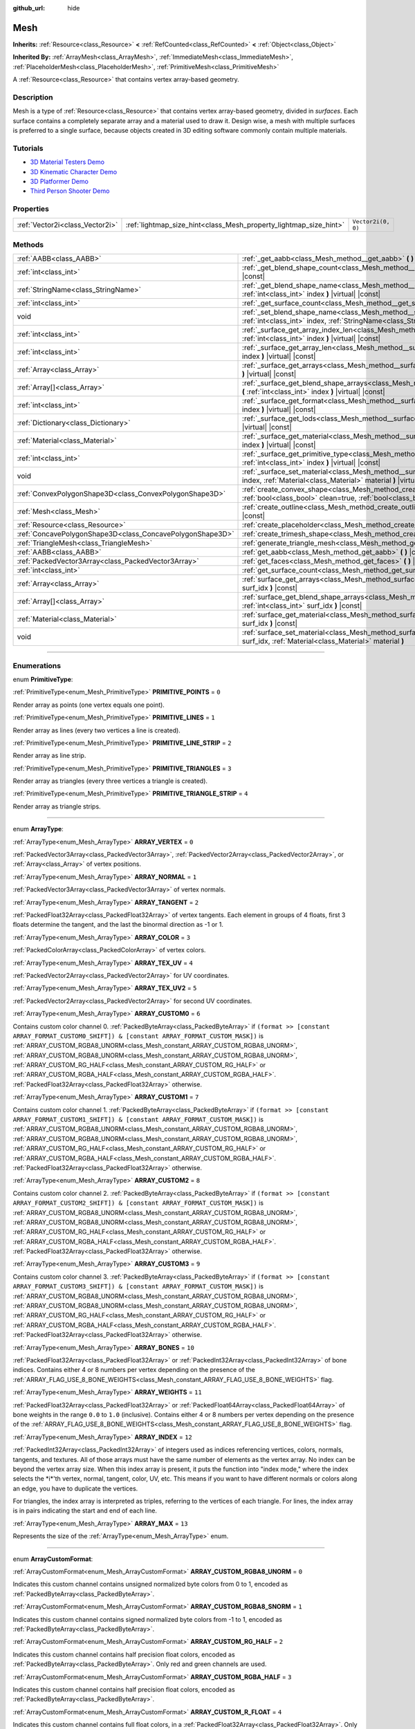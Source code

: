 :github_url: hide

.. DO NOT EDIT THIS FILE!!!
.. Generated automatically from Godot engine sources.
.. Generator: https://github.com/godotengine/godot/tree/master/doc/tools/make_rst.py.
.. XML source: https://github.com/godotengine/godot/tree/master/doc/classes/Mesh.xml.

.. _class_Mesh:

Mesh
====

**Inherits:** :ref:`Resource<class_Resource>` **<** :ref:`RefCounted<class_RefCounted>` **<** :ref:`Object<class_Object>`

**Inherited By:** :ref:`ArrayMesh<class_ArrayMesh>`, :ref:`ImmediateMesh<class_ImmediateMesh>`, :ref:`PlaceholderMesh<class_PlaceholderMesh>`, :ref:`PrimitiveMesh<class_PrimitiveMesh>`

A :ref:`Resource<class_Resource>` that contains vertex array-based geometry.

.. rst-class:: classref-introduction-group

Description
-----------

Mesh is a type of :ref:`Resource<class_Resource>` that contains vertex array-based geometry, divided in *surfaces*. Each surface contains a completely separate array and a material used to draw it. Design wise, a mesh with multiple surfaces is preferred to a single surface, because objects created in 3D editing software commonly contain multiple materials.

.. rst-class:: classref-introduction-group

Tutorials
---------

- `3D Material Testers Demo <https://godotengine.org/asset-library/asset/123>`__

- `3D Kinematic Character Demo <https://godotengine.org/asset-library/asset/126>`__

- `3D Platformer Demo <https://godotengine.org/asset-library/asset/125>`__

- `Third Person Shooter Demo <https://godotengine.org/asset-library/asset/678>`__

.. rst-class:: classref-reftable-group

Properties
----------

.. table::
   :widths: auto

   +---------------------------------+-------------------------------------------------------------------+--------------------+
   | :ref:`Vector2i<class_Vector2i>` | :ref:`lightmap_size_hint<class_Mesh_property_lightmap_size_hint>` | ``Vector2i(0, 0)`` |
   +---------------------------------+-------------------------------------------------------------------+--------------------+

.. rst-class:: classref-reftable-group

Methods
-------

.. table::
   :widths: auto

   +-----------------------------------------------------------+-------------------------------------------------------------------------------------------------------------------------------------------------------------------+
   | :ref:`AABB<class_AABB>`                                   | :ref:`_get_aabb<class_Mesh_method__get_aabb>` **(** **)** |virtual| |const|                                                                                       |
   +-----------------------------------------------------------+-------------------------------------------------------------------------------------------------------------------------------------------------------------------+
   | :ref:`int<class_int>`                                     | :ref:`_get_blend_shape_count<class_Mesh_method__get_blend_shape_count>` **(** **)** |virtual| |const|                                                             |
   +-----------------------------------------------------------+-------------------------------------------------------------------------------------------------------------------------------------------------------------------+
   | :ref:`StringName<class_StringName>`                       | :ref:`_get_blend_shape_name<class_Mesh_method__get_blend_shape_name>` **(** :ref:`int<class_int>` index **)** |virtual| |const|                                   |
   +-----------------------------------------------------------+-------------------------------------------------------------------------------------------------------------------------------------------------------------------+
   | :ref:`int<class_int>`                                     | :ref:`_get_surface_count<class_Mesh_method__get_surface_count>` **(** **)** |virtual| |const|                                                                     |
   +-----------------------------------------------------------+-------------------------------------------------------------------------------------------------------------------------------------------------------------------+
   | void                                                      | :ref:`_set_blend_shape_name<class_Mesh_method__set_blend_shape_name>` **(** :ref:`int<class_int>` index, :ref:`StringName<class_StringName>` name **)** |virtual| |
   +-----------------------------------------------------------+-------------------------------------------------------------------------------------------------------------------------------------------------------------------+
   | :ref:`int<class_int>`                                     | :ref:`_surface_get_array_index_len<class_Mesh_method__surface_get_array_index_len>` **(** :ref:`int<class_int>` index **)** |virtual| |const|                     |
   +-----------------------------------------------------------+-------------------------------------------------------------------------------------------------------------------------------------------------------------------+
   | :ref:`int<class_int>`                                     | :ref:`_surface_get_array_len<class_Mesh_method__surface_get_array_len>` **(** :ref:`int<class_int>` index **)** |virtual| |const|                                 |
   +-----------------------------------------------------------+-------------------------------------------------------------------------------------------------------------------------------------------------------------------+
   | :ref:`Array<class_Array>`                                 | :ref:`_surface_get_arrays<class_Mesh_method__surface_get_arrays>` **(** :ref:`int<class_int>` index **)** |virtual| |const|                                       |
   +-----------------------------------------------------------+-------------------------------------------------------------------------------------------------------------------------------------------------------------------+
   | :ref:`Array[]<class_Array>`                               | :ref:`_surface_get_blend_shape_arrays<class_Mesh_method__surface_get_blend_shape_arrays>` **(** :ref:`int<class_int>` index **)** |virtual| |const|               |
   +-----------------------------------------------------------+-------------------------------------------------------------------------------------------------------------------------------------------------------------------+
   | :ref:`int<class_int>`                                     | :ref:`_surface_get_format<class_Mesh_method__surface_get_format>` **(** :ref:`int<class_int>` index **)** |virtual| |const|                                       |
   +-----------------------------------------------------------+-------------------------------------------------------------------------------------------------------------------------------------------------------------------+
   | :ref:`Dictionary<class_Dictionary>`                       | :ref:`_surface_get_lods<class_Mesh_method__surface_get_lods>` **(** :ref:`int<class_int>` index **)** |virtual| |const|                                           |
   +-----------------------------------------------------------+-------------------------------------------------------------------------------------------------------------------------------------------------------------------+
   | :ref:`Material<class_Material>`                           | :ref:`_surface_get_material<class_Mesh_method__surface_get_material>` **(** :ref:`int<class_int>` index **)** |virtual| |const|                                   |
   +-----------------------------------------------------------+-------------------------------------------------------------------------------------------------------------------------------------------------------------------+
   | :ref:`int<class_int>`                                     | :ref:`_surface_get_primitive_type<class_Mesh_method__surface_get_primitive_type>` **(** :ref:`int<class_int>` index **)** |virtual| |const|                       |
   +-----------------------------------------------------------+-------------------------------------------------------------------------------------------------------------------------------------------------------------------+
   | void                                                      | :ref:`_surface_set_material<class_Mesh_method__surface_set_material>` **(** :ref:`int<class_int>` index, :ref:`Material<class_Material>` material **)** |virtual| |
   +-----------------------------------------------------------+-------------------------------------------------------------------------------------------------------------------------------------------------------------------+
   | :ref:`ConvexPolygonShape3D<class_ConvexPolygonShape3D>`   | :ref:`create_convex_shape<class_Mesh_method_create_convex_shape>` **(** :ref:`bool<class_bool>` clean=true, :ref:`bool<class_bool>` simplify=false **)** |const|  |
   +-----------------------------------------------------------+-------------------------------------------------------------------------------------------------------------------------------------------------------------------+
   | :ref:`Mesh<class_Mesh>`                                   | :ref:`create_outline<class_Mesh_method_create_outline>` **(** :ref:`float<class_float>` margin **)** |const|                                                      |
   +-----------------------------------------------------------+-------------------------------------------------------------------------------------------------------------------------------------------------------------------+
   | :ref:`Resource<class_Resource>`                           | :ref:`create_placeholder<class_Mesh_method_create_placeholder>` **(** **)** |const|                                                                               |
   +-----------------------------------------------------------+-------------------------------------------------------------------------------------------------------------------------------------------------------------------+
   | :ref:`ConcavePolygonShape3D<class_ConcavePolygonShape3D>` | :ref:`create_trimesh_shape<class_Mesh_method_create_trimesh_shape>` **(** **)** |const|                                                                           |
   +-----------------------------------------------------------+-------------------------------------------------------------------------------------------------------------------------------------------------------------------+
   | :ref:`TriangleMesh<class_TriangleMesh>`                   | :ref:`generate_triangle_mesh<class_Mesh_method_generate_triangle_mesh>` **(** **)** |const|                                                                       |
   +-----------------------------------------------------------+-------------------------------------------------------------------------------------------------------------------------------------------------------------------+
   | :ref:`AABB<class_AABB>`                                   | :ref:`get_aabb<class_Mesh_method_get_aabb>` **(** **)** |const|                                                                                                   |
   +-----------------------------------------------------------+-------------------------------------------------------------------------------------------------------------------------------------------------------------------+
   | :ref:`PackedVector3Array<class_PackedVector3Array>`       | :ref:`get_faces<class_Mesh_method_get_faces>` **(** **)** |const|                                                                                                 |
   +-----------------------------------------------------------+-------------------------------------------------------------------------------------------------------------------------------------------------------------------+
   | :ref:`int<class_int>`                                     | :ref:`get_surface_count<class_Mesh_method_get_surface_count>` **(** **)** |const|                                                                                 |
   +-----------------------------------------------------------+-------------------------------------------------------------------------------------------------------------------------------------------------------------------+
   | :ref:`Array<class_Array>`                                 | :ref:`surface_get_arrays<class_Mesh_method_surface_get_arrays>` **(** :ref:`int<class_int>` surf_idx **)** |const|                                                |
   +-----------------------------------------------------------+-------------------------------------------------------------------------------------------------------------------------------------------------------------------+
   | :ref:`Array[]<class_Array>`                               | :ref:`surface_get_blend_shape_arrays<class_Mesh_method_surface_get_blend_shape_arrays>` **(** :ref:`int<class_int>` surf_idx **)** |const|                        |
   +-----------------------------------------------------------+-------------------------------------------------------------------------------------------------------------------------------------------------------------------+
   | :ref:`Material<class_Material>`                           | :ref:`surface_get_material<class_Mesh_method_surface_get_material>` **(** :ref:`int<class_int>` surf_idx **)** |const|                                            |
   +-----------------------------------------------------------+-------------------------------------------------------------------------------------------------------------------------------------------------------------------+
   | void                                                      | :ref:`surface_set_material<class_Mesh_method_surface_set_material>` **(** :ref:`int<class_int>` surf_idx, :ref:`Material<class_Material>` material **)**          |
   +-----------------------------------------------------------+-------------------------------------------------------------------------------------------------------------------------------------------------------------------+

.. rst-class:: classref-section-separator

----

.. rst-class:: classref-descriptions-group

Enumerations
------------

.. _enum_Mesh_PrimitiveType:

.. rst-class:: classref-enumeration

enum **PrimitiveType**:

.. _class_Mesh_constant_PRIMITIVE_POINTS:

.. rst-class:: classref-enumeration-constant

:ref:`PrimitiveType<enum_Mesh_PrimitiveType>` **PRIMITIVE_POINTS** = ``0``

Render array as points (one vertex equals one point).

.. _class_Mesh_constant_PRIMITIVE_LINES:

.. rst-class:: classref-enumeration-constant

:ref:`PrimitiveType<enum_Mesh_PrimitiveType>` **PRIMITIVE_LINES** = ``1``

Render array as lines (every two vertices a line is created).

.. _class_Mesh_constant_PRIMITIVE_LINE_STRIP:

.. rst-class:: classref-enumeration-constant

:ref:`PrimitiveType<enum_Mesh_PrimitiveType>` **PRIMITIVE_LINE_STRIP** = ``2``

Render array as line strip.

.. _class_Mesh_constant_PRIMITIVE_TRIANGLES:

.. rst-class:: classref-enumeration-constant

:ref:`PrimitiveType<enum_Mesh_PrimitiveType>` **PRIMITIVE_TRIANGLES** = ``3``

Render array as triangles (every three vertices a triangle is created).

.. _class_Mesh_constant_PRIMITIVE_TRIANGLE_STRIP:

.. rst-class:: classref-enumeration-constant

:ref:`PrimitiveType<enum_Mesh_PrimitiveType>` **PRIMITIVE_TRIANGLE_STRIP** = ``4``

Render array as triangle strips.

.. rst-class:: classref-item-separator

----

.. _enum_Mesh_ArrayType:

.. rst-class:: classref-enumeration

enum **ArrayType**:

.. _class_Mesh_constant_ARRAY_VERTEX:

.. rst-class:: classref-enumeration-constant

:ref:`ArrayType<enum_Mesh_ArrayType>` **ARRAY_VERTEX** = ``0``

:ref:`PackedVector3Array<class_PackedVector3Array>`, :ref:`PackedVector2Array<class_PackedVector2Array>`, or :ref:`Array<class_Array>` of vertex positions.

.. _class_Mesh_constant_ARRAY_NORMAL:

.. rst-class:: classref-enumeration-constant

:ref:`ArrayType<enum_Mesh_ArrayType>` **ARRAY_NORMAL** = ``1``

:ref:`PackedVector3Array<class_PackedVector3Array>` of vertex normals.

.. _class_Mesh_constant_ARRAY_TANGENT:

.. rst-class:: classref-enumeration-constant

:ref:`ArrayType<enum_Mesh_ArrayType>` **ARRAY_TANGENT** = ``2``

:ref:`PackedFloat32Array<class_PackedFloat32Array>` of vertex tangents. Each element in groups of 4 floats, first 3 floats determine the tangent, and the last the binormal direction as -1 or 1.

.. _class_Mesh_constant_ARRAY_COLOR:

.. rst-class:: classref-enumeration-constant

:ref:`ArrayType<enum_Mesh_ArrayType>` **ARRAY_COLOR** = ``3``

:ref:`PackedColorArray<class_PackedColorArray>` of vertex colors.

.. _class_Mesh_constant_ARRAY_TEX_UV:

.. rst-class:: classref-enumeration-constant

:ref:`ArrayType<enum_Mesh_ArrayType>` **ARRAY_TEX_UV** = ``4``

:ref:`PackedVector2Array<class_PackedVector2Array>` for UV coordinates.

.. _class_Mesh_constant_ARRAY_TEX_UV2:

.. rst-class:: classref-enumeration-constant

:ref:`ArrayType<enum_Mesh_ArrayType>` **ARRAY_TEX_UV2** = ``5``

:ref:`PackedVector2Array<class_PackedVector2Array>` for second UV coordinates.

.. _class_Mesh_constant_ARRAY_CUSTOM0:

.. rst-class:: classref-enumeration-constant

:ref:`ArrayType<enum_Mesh_ArrayType>` **ARRAY_CUSTOM0** = ``6``

Contains custom color channel 0. :ref:`PackedByteArray<class_PackedByteArray>` if ``(format >> [constant ARRAY_FORMAT_CUSTOM0_SHIFT]) & [constant ARRAY_FORMAT_CUSTOM_MASK])`` is :ref:`ARRAY_CUSTOM_RGBA8_UNORM<class_Mesh_constant_ARRAY_CUSTOM_RGBA8_UNORM>`, :ref:`ARRAY_CUSTOM_RGBA8_UNORM<class_Mesh_constant_ARRAY_CUSTOM_RGBA8_UNORM>`, :ref:`ARRAY_CUSTOM_RG_HALF<class_Mesh_constant_ARRAY_CUSTOM_RG_HALF>` or :ref:`ARRAY_CUSTOM_RGBA_HALF<class_Mesh_constant_ARRAY_CUSTOM_RGBA_HALF>`. :ref:`PackedFloat32Array<class_PackedFloat32Array>` otherwise.

.. _class_Mesh_constant_ARRAY_CUSTOM1:

.. rst-class:: classref-enumeration-constant

:ref:`ArrayType<enum_Mesh_ArrayType>` **ARRAY_CUSTOM1** = ``7``

Contains custom color channel 1. :ref:`PackedByteArray<class_PackedByteArray>` if ``(format >> [constant ARRAY_FORMAT_CUSTOM1_SHIFT]) & [constant ARRAY_FORMAT_CUSTOM_MASK])`` is :ref:`ARRAY_CUSTOM_RGBA8_UNORM<class_Mesh_constant_ARRAY_CUSTOM_RGBA8_UNORM>`, :ref:`ARRAY_CUSTOM_RGBA8_UNORM<class_Mesh_constant_ARRAY_CUSTOM_RGBA8_UNORM>`, :ref:`ARRAY_CUSTOM_RG_HALF<class_Mesh_constant_ARRAY_CUSTOM_RG_HALF>` or :ref:`ARRAY_CUSTOM_RGBA_HALF<class_Mesh_constant_ARRAY_CUSTOM_RGBA_HALF>`. :ref:`PackedFloat32Array<class_PackedFloat32Array>` otherwise.

.. _class_Mesh_constant_ARRAY_CUSTOM2:

.. rst-class:: classref-enumeration-constant

:ref:`ArrayType<enum_Mesh_ArrayType>` **ARRAY_CUSTOM2** = ``8``

Contains custom color channel 2. :ref:`PackedByteArray<class_PackedByteArray>` if ``(format >> [constant ARRAY_FORMAT_CUSTOM2_SHIFT]) & [constant ARRAY_FORMAT_CUSTOM_MASK])`` is :ref:`ARRAY_CUSTOM_RGBA8_UNORM<class_Mesh_constant_ARRAY_CUSTOM_RGBA8_UNORM>`, :ref:`ARRAY_CUSTOM_RGBA8_UNORM<class_Mesh_constant_ARRAY_CUSTOM_RGBA8_UNORM>`, :ref:`ARRAY_CUSTOM_RG_HALF<class_Mesh_constant_ARRAY_CUSTOM_RG_HALF>` or :ref:`ARRAY_CUSTOM_RGBA_HALF<class_Mesh_constant_ARRAY_CUSTOM_RGBA_HALF>`. :ref:`PackedFloat32Array<class_PackedFloat32Array>` otherwise.

.. _class_Mesh_constant_ARRAY_CUSTOM3:

.. rst-class:: classref-enumeration-constant

:ref:`ArrayType<enum_Mesh_ArrayType>` **ARRAY_CUSTOM3** = ``9``

Contains custom color channel 3. :ref:`PackedByteArray<class_PackedByteArray>` if ``(format >> [constant ARRAY_FORMAT_CUSTOM3_SHIFT]) & [constant ARRAY_FORMAT_CUSTOM_MASK])`` is :ref:`ARRAY_CUSTOM_RGBA8_UNORM<class_Mesh_constant_ARRAY_CUSTOM_RGBA8_UNORM>`, :ref:`ARRAY_CUSTOM_RGBA8_UNORM<class_Mesh_constant_ARRAY_CUSTOM_RGBA8_UNORM>`, :ref:`ARRAY_CUSTOM_RG_HALF<class_Mesh_constant_ARRAY_CUSTOM_RG_HALF>` or :ref:`ARRAY_CUSTOM_RGBA_HALF<class_Mesh_constant_ARRAY_CUSTOM_RGBA_HALF>`. :ref:`PackedFloat32Array<class_PackedFloat32Array>` otherwise.

.. _class_Mesh_constant_ARRAY_BONES:

.. rst-class:: classref-enumeration-constant

:ref:`ArrayType<enum_Mesh_ArrayType>` **ARRAY_BONES** = ``10``

:ref:`PackedFloat32Array<class_PackedFloat32Array>` or :ref:`PackedInt32Array<class_PackedInt32Array>` of bone indices. Contains either 4 or 8 numbers per vertex depending on the presence of the :ref:`ARRAY_FLAG_USE_8_BONE_WEIGHTS<class_Mesh_constant_ARRAY_FLAG_USE_8_BONE_WEIGHTS>` flag.

.. _class_Mesh_constant_ARRAY_WEIGHTS:

.. rst-class:: classref-enumeration-constant

:ref:`ArrayType<enum_Mesh_ArrayType>` **ARRAY_WEIGHTS** = ``11``

:ref:`PackedFloat32Array<class_PackedFloat32Array>` or :ref:`PackedFloat64Array<class_PackedFloat64Array>` of bone weights in the range ``0.0`` to ``1.0`` (inclusive). Contains either 4 or 8 numbers per vertex depending on the presence of the :ref:`ARRAY_FLAG_USE_8_BONE_WEIGHTS<class_Mesh_constant_ARRAY_FLAG_USE_8_BONE_WEIGHTS>` flag.

.. _class_Mesh_constant_ARRAY_INDEX:

.. rst-class:: classref-enumeration-constant

:ref:`ArrayType<enum_Mesh_ArrayType>` **ARRAY_INDEX** = ``12``

:ref:`PackedInt32Array<class_PackedInt32Array>` of integers used as indices referencing vertices, colors, normals, tangents, and textures. All of those arrays must have the same number of elements as the vertex array. No index can be beyond the vertex array size. When this index array is present, it puts the function into "index mode," where the index selects the \*i\*'th vertex, normal, tangent, color, UV, etc. This means if you want to have different normals or colors along an edge, you have to duplicate the vertices.

For triangles, the index array is interpreted as triples, referring to the vertices of each triangle. For lines, the index array is in pairs indicating the start and end of each line.

.. _class_Mesh_constant_ARRAY_MAX:

.. rst-class:: classref-enumeration-constant

:ref:`ArrayType<enum_Mesh_ArrayType>` **ARRAY_MAX** = ``13``

Represents the size of the :ref:`ArrayType<enum_Mesh_ArrayType>` enum.

.. rst-class:: classref-item-separator

----

.. _enum_Mesh_ArrayCustomFormat:

.. rst-class:: classref-enumeration

enum **ArrayCustomFormat**:

.. _class_Mesh_constant_ARRAY_CUSTOM_RGBA8_UNORM:

.. rst-class:: classref-enumeration-constant

:ref:`ArrayCustomFormat<enum_Mesh_ArrayCustomFormat>` **ARRAY_CUSTOM_RGBA8_UNORM** = ``0``

Indicates this custom channel contains unsigned normalized byte colors from 0 to 1, encoded as :ref:`PackedByteArray<class_PackedByteArray>`.

.. _class_Mesh_constant_ARRAY_CUSTOM_RGBA8_SNORM:

.. rst-class:: classref-enumeration-constant

:ref:`ArrayCustomFormat<enum_Mesh_ArrayCustomFormat>` **ARRAY_CUSTOM_RGBA8_SNORM** = ``1``

Indicates this custom channel contains signed normalized byte colors from -1 to 1, encoded as :ref:`PackedByteArray<class_PackedByteArray>`.

.. _class_Mesh_constant_ARRAY_CUSTOM_RG_HALF:

.. rst-class:: classref-enumeration-constant

:ref:`ArrayCustomFormat<enum_Mesh_ArrayCustomFormat>` **ARRAY_CUSTOM_RG_HALF** = ``2``

Indicates this custom channel contains half precision float colors, encoded as :ref:`PackedByteArray<class_PackedByteArray>`. Only red and green channels are used.

.. _class_Mesh_constant_ARRAY_CUSTOM_RGBA_HALF:

.. rst-class:: classref-enumeration-constant

:ref:`ArrayCustomFormat<enum_Mesh_ArrayCustomFormat>` **ARRAY_CUSTOM_RGBA_HALF** = ``3``

Indicates this custom channel contains half precision float colors, encoded as :ref:`PackedByteArray<class_PackedByteArray>`.

.. _class_Mesh_constant_ARRAY_CUSTOM_R_FLOAT:

.. rst-class:: classref-enumeration-constant

:ref:`ArrayCustomFormat<enum_Mesh_ArrayCustomFormat>` **ARRAY_CUSTOM_R_FLOAT** = ``4``

Indicates this custom channel contains full float colors, in a :ref:`PackedFloat32Array<class_PackedFloat32Array>`. Only the red green channel is used.

.. _class_Mesh_constant_ARRAY_CUSTOM_RG_FLOAT:

.. rst-class:: classref-enumeration-constant

:ref:`ArrayCustomFormat<enum_Mesh_ArrayCustomFormat>` **ARRAY_CUSTOM_RG_FLOAT** = ``5``

Indicates this custom channel contains full float colors, in a :ref:`PackedFloat32Array<class_PackedFloat32Array>`. Only red and green channels are used.

.. _class_Mesh_constant_ARRAY_CUSTOM_RGB_FLOAT:

.. rst-class:: classref-enumeration-constant

:ref:`ArrayCustomFormat<enum_Mesh_ArrayCustomFormat>` **ARRAY_CUSTOM_RGB_FLOAT** = ``6``

Indicates this custom channel contains full float colors, in a :ref:`PackedFloat32Array<class_PackedFloat32Array>`. Only red, green and blue channels are used.

.. _class_Mesh_constant_ARRAY_CUSTOM_RGBA_FLOAT:

.. rst-class:: classref-enumeration-constant

:ref:`ArrayCustomFormat<enum_Mesh_ArrayCustomFormat>` **ARRAY_CUSTOM_RGBA_FLOAT** = ``7``

Indicates this custom channel contains full float colors, in a :ref:`PackedFloat32Array<class_PackedFloat32Array>`.

.. _class_Mesh_constant_ARRAY_CUSTOM_MAX:

.. rst-class:: classref-enumeration-constant

:ref:`ArrayCustomFormat<enum_Mesh_ArrayCustomFormat>` **ARRAY_CUSTOM_MAX** = ``8``

Represents the size of the :ref:`ArrayCustomFormat<enum_Mesh_ArrayCustomFormat>` enum.

.. rst-class:: classref-item-separator

----

.. _enum_Mesh_ArrayFormat:

.. rst-class:: classref-enumeration

flags **ArrayFormat**:

.. _class_Mesh_constant_ARRAY_FORMAT_VERTEX:

.. rst-class:: classref-enumeration-constant

:ref:`ArrayFormat<enum_Mesh_ArrayFormat>` **ARRAY_FORMAT_VERTEX** = ``1``

Mesh array contains vertices. All meshes require a vertex array so this should always be present.

.. _class_Mesh_constant_ARRAY_FORMAT_NORMAL:

.. rst-class:: classref-enumeration-constant

:ref:`ArrayFormat<enum_Mesh_ArrayFormat>` **ARRAY_FORMAT_NORMAL** = ``2``

Mesh array contains normals.

.. _class_Mesh_constant_ARRAY_FORMAT_TANGENT:

.. rst-class:: classref-enumeration-constant

:ref:`ArrayFormat<enum_Mesh_ArrayFormat>` **ARRAY_FORMAT_TANGENT** = ``4``

Mesh array contains tangents.

.. _class_Mesh_constant_ARRAY_FORMAT_COLOR:

.. rst-class:: classref-enumeration-constant

:ref:`ArrayFormat<enum_Mesh_ArrayFormat>` **ARRAY_FORMAT_COLOR** = ``8``

Mesh array contains colors.

.. _class_Mesh_constant_ARRAY_FORMAT_TEX_UV:

.. rst-class:: classref-enumeration-constant

:ref:`ArrayFormat<enum_Mesh_ArrayFormat>` **ARRAY_FORMAT_TEX_UV** = ``16``

Mesh array contains UVs.

.. _class_Mesh_constant_ARRAY_FORMAT_TEX_UV2:

.. rst-class:: classref-enumeration-constant

:ref:`ArrayFormat<enum_Mesh_ArrayFormat>` **ARRAY_FORMAT_TEX_UV2** = ``32``

Mesh array contains second UV.

.. _class_Mesh_constant_ARRAY_FORMAT_CUSTOM0:

.. rst-class:: classref-enumeration-constant

:ref:`ArrayFormat<enum_Mesh_ArrayFormat>` **ARRAY_FORMAT_CUSTOM0** = ``64``

Mesh array contains custom channel index 0.

.. _class_Mesh_constant_ARRAY_FORMAT_CUSTOM1:

.. rst-class:: classref-enumeration-constant

:ref:`ArrayFormat<enum_Mesh_ArrayFormat>` **ARRAY_FORMAT_CUSTOM1** = ``128``

Mesh array contains custom channel index 1.

.. _class_Mesh_constant_ARRAY_FORMAT_CUSTOM2:

.. rst-class:: classref-enumeration-constant

:ref:`ArrayFormat<enum_Mesh_ArrayFormat>` **ARRAY_FORMAT_CUSTOM2** = ``256``

Mesh array contains custom channel index 2.

.. _class_Mesh_constant_ARRAY_FORMAT_CUSTOM3:

.. rst-class:: classref-enumeration-constant

:ref:`ArrayFormat<enum_Mesh_ArrayFormat>` **ARRAY_FORMAT_CUSTOM3** = ``512``

Mesh array contains custom channel index 3.

.. _class_Mesh_constant_ARRAY_FORMAT_BONES:

.. rst-class:: classref-enumeration-constant

:ref:`ArrayFormat<enum_Mesh_ArrayFormat>` **ARRAY_FORMAT_BONES** = ``1024``

Mesh array contains bones.

.. _class_Mesh_constant_ARRAY_FORMAT_WEIGHTS:

.. rst-class:: classref-enumeration-constant

:ref:`ArrayFormat<enum_Mesh_ArrayFormat>` **ARRAY_FORMAT_WEIGHTS** = ``2048``

Mesh array contains bone weights.

.. _class_Mesh_constant_ARRAY_FORMAT_INDEX:

.. rst-class:: classref-enumeration-constant

:ref:`ArrayFormat<enum_Mesh_ArrayFormat>` **ARRAY_FORMAT_INDEX** = ``4096``

Mesh array uses indices.

.. _class_Mesh_constant_ARRAY_FORMAT_BLEND_SHAPE_MASK:

.. rst-class:: classref-enumeration-constant

:ref:`ArrayFormat<enum_Mesh_ArrayFormat>` **ARRAY_FORMAT_BLEND_SHAPE_MASK** = ``7``

Mask of mesh channels permitted in blend shapes.

.. _class_Mesh_constant_ARRAY_FORMAT_CUSTOM_BASE:

.. rst-class:: classref-enumeration-constant

:ref:`ArrayFormat<enum_Mesh_ArrayFormat>` **ARRAY_FORMAT_CUSTOM_BASE** = ``13``

Shift of first custom channel.

.. _class_Mesh_constant_ARRAY_FORMAT_CUSTOM_BITS:

.. rst-class:: classref-enumeration-constant

:ref:`ArrayFormat<enum_Mesh_ArrayFormat>` **ARRAY_FORMAT_CUSTOM_BITS** = ``3``

Number of format bits per custom channel. See :ref:`ArrayCustomFormat<enum_Mesh_ArrayCustomFormat>`.

.. _class_Mesh_constant_ARRAY_FORMAT_CUSTOM0_SHIFT:

.. rst-class:: classref-enumeration-constant

:ref:`ArrayFormat<enum_Mesh_ArrayFormat>` **ARRAY_FORMAT_CUSTOM0_SHIFT** = ``13``

Amount to shift :ref:`ArrayCustomFormat<enum_Mesh_ArrayCustomFormat>` for custom channel index 0.

.. _class_Mesh_constant_ARRAY_FORMAT_CUSTOM1_SHIFT:

.. rst-class:: classref-enumeration-constant

:ref:`ArrayFormat<enum_Mesh_ArrayFormat>` **ARRAY_FORMAT_CUSTOM1_SHIFT** = ``16``

Amount to shift :ref:`ArrayCustomFormat<enum_Mesh_ArrayCustomFormat>` for custom channel index 1.

.. _class_Mesh_constant_ARRAY_FORMAT_CUSTOM2_SHIFT:

.. rst-class:: classref-enumeration-constant

:ref:`ArrayFormat<enum_Mesh_ArrayFormat>` **ARRAY_FORMAT_CUSTOM2_SHIFT** = ``19``

Amount to shift :ref:`ArrayCustomFormat<enum_Mesh_ArrayCustomFormat>` for custom channel index 2.

.. _class_Mesh_constant_ARRAY_FORMAT_CUSTOM3_SHIFT:

.. rst-class:: classref-enumeration-constant

:ref:`ArrayFormat<enum_Mesh_ArrayFormat>` **ARRAY_FORMAT_CUSTOM3_SHIFT** = ``22``

Amount to shift :ref:`ArrayCustomFormat<enum_Mesh_ArrayCustomFormat>` for custom channel index 3.

.. _class_Mesh_constant_ARRAY_FORMAT_CUSTOM_MASK:

.. rst-class:: classref-enumeration-constant

:ref:`ArrayFormat<enum_Mesh_ArrayFormat>` **ARRAY_FORMAT_CUSTOM_MASK** = ``7``

Mask of custom format bits per custom channel. Must be shifted by one of the SHIFT constants. See :ref:`ArrayCustomFormat<enum_Mesh_ArrayCustomFormat>`.

.. _class_Mesh_constant_ARRAY_COMPRESS_FLAGS_BASE:

.. rst-class:: classref-enumeration-constant

:ref:`ArrayFormat<enum_Mesh_ArrayFormat>` **ARRAY_COMPRESS_FLAGS_BASE** = ``25``

Shift of first compress flag. Compress flags should be passed to :ref:`ArrayMesh.add_surface_from_arrays<class_ArrayMesh_method_add_surface_from_arrays>` and :ref:`SurfaceTool.commit<class_SurfaceTool_method_commit>`.

.. _class_Mesh_constant_ARRAY_FLAG_USE_2D_VERTICES:

.. rst-class:: classref-enumeration-constant

:ref:`ArrayFormat<enum_Mesh_ArrayFormat>` **ARRAY_FLAG_USE_2D_VERTICES** = ``33554432``

Flag used to mark that the array contains 2D vertices.

.. _class_Mesh_constant_ARRAY_FLAG_USE_DYNAMIC_UPDATE:

.. rst-class:: classref-enumeration-constant

:ref:`ArrayFormat<enum_Mesh_ArrayFormat>` **ARRAY_FLAG_USE_DYNAMIC_UPDATE** = ``67108864``

Flag indices that the mesh data will use ``GL_DYNAMIC_DRAW`` on GLES. Unused on Vulkan.

.. _class_Mesh_constant_ARRAY_FLAG_USE_8_BONE_WEIGHTS:

.. rst-class:: classref-enumeration-constant

:ref:`ArrayFormat<enum_Mesh_ArrayFormat>` **ARRAY_FLAG_USE_8_BONE_WEIGHTS** = ``134217728``

Flag used to mark that the mesh contains up to 8 bone influences per vertex. This flag indicates that :ref:`ARRAY_BONES<class_Mesh_constant_ARRAY_BONES>` and :ref:`ARRAY_WEIGHTS<class_Mesh_constant_ARRAY_WEIGHTS>` elements will have double length.

.. _class_Mesh_constant_ARRAY_FLAG_USES_EMPTY_VERTEX_ARRAY:

.. rst-class:: classref-enumeration-constant

:ref:`ArrayFormat<enum_Mesh_ArrayFormat>` **ARRAY_FLAG_USES_EMPTY_VERTEX_ARRAY** = ``268435456``

Flag used to mark that the mesh intentionally contains no vertex array.

.. rst-class:: classref-item-separator

----

.. _enum_Mesh_BlendShapeMode:

.. rst-class:: classref-enumeration

enum **BlendShapeMode**:

.. _class_Mesh_constant_BLEND_SHAPE_MODE_NORMALIZED:

.. rst-class:: classref-enumeration-constant

:ref:`BlendShapeMode<enum_Mesh_BlendShapeMode>` **BLEND_SHAPE_MODE_NORMALIZED** = ``0``

Blend shapes are normalized.

.. _class_Mesh_constant_BLEND_SHAPE_MODE_RELATIVE:

.. rst-class:: classref-enumeration-constant

:ref:`BlendShapeMode<enum_Mesh_BlendShapeMode>` **BLEND_SHAPE_MODE_RELATIVE** = ``1``

Blend shapes are relative to base weight.

.. rst-class:: classref-section-separator

----

.. rst-class:: classref-descriptions-group

Property Descriptions
---------------------

.. _class_Mesh_property_lightmap_size_hint:

.. rst-class:: classref-property

:ref:`Vector2i<class_Vector2i>` **lightmap_size_hint** = ``Vector2i(0, 0)``

.. rst-class:: classref-property-setget

- void **set_lightmap_size_hint** **(** :ref:`Vector2i<class_Vector2i>` value **)**
- :ref:`Vector2i<class_Vector2i>` **get_lightmap_size_hint** **(** **)**

Sets a hint to be used for lightmap resolution.

.. rst-class:: classref-section-separator

----

.. rst-class:: classref-descriptions-group

Method Descriptions
-------------------

.. _class_Mesh_method__get_aabb:

.. rst-class:: classref-method

:ref:`AABB<class_AABB>` **_get_aabb** **(** **)** |virtual| |const|

.. container:: contribute

	There is currently no description for this method. Please help us by :ref:`contributing one <doc_updating_the_class_reference>`!

.. rst-class:: classref-item-separator

----

.. _class_Mesh_method__get_blend_shape_count:

.. rst-class:: classref-method

:ref:`int<class_int>` **_get_blend_shape_count** **(** **)** |virtual| |const|

.. container:: contribute

	There is currently no description for this method. Please help us by :ref:`contributing one <doc_updating_the_class_reference>`!

.. rst-class:: classref-item-separator

----

.. _class_Mesh_method__get_blend_shape_name:

.. rst-class:: classref-method

:ref:`StringName<class_StringName>` **_get_blend_shape_name** **(** :ref:`int<class_int>` index **)** |virtual| |const|

.. container:: contribute

	There is currently no description for this method. Please help us by :ref:`contributing one <doc_updating_the_class_reference>`!

.. rst-class:: classref-item-separator

----

.. _class_Mesh_method__get_surface_count:

.. rst-class:: classref-method

:ref:`int<class_int>` **_get_surface_count** **(** **)** |virtual| |const|

.. container:: contribute

	There is currently no description for this method. Please help us by :ref:`contributing one <doc_updating_the_class_reference>`!

.. rst-class:: classref-item-separator

----

.. _class_Mesh_method__set_blend_shape_name:

.. rst-class:: classref-method

void **_set_blend_shape_name** **(** :ref:`int<class_int>` index, :ref:`StringName<class_StringName>` name **)** |virtual|

.. container:: contribute

	There is currently no description for this method. Please help us by :ref:`contributing one <doc_updating_the_class_reference>`!

.. rst-class:: classref-item-separator

----

.. _class_Mesh_method__surface_get_array_index_len:

.. rst-class:: classref-method

:ref:`int<class_int>` **_surface_get_array_index_len** **(** :ref:`int<class_int>` index **)** |virtual| |const|

.. container:: contribute

	There is currently no description for this method. Please help us by :ref:`contributing one <doc_updating_the_class_reference>`!

.. rst-class:: classref-item-separator

----

.. _class_Mesh_method__surface_get_array_len:

.. rst-class:: classref-method

:ref:`int<class_int>` **_surface_get_array_len** **(** :ref:`int<class_int>` index **)** |virtual| |const|

.. container:: contribute

	There is currently no description for this method. Please help us by :ref:`contributing one <doc_updating_the_class_reference>`!

.. rst-class:: classref-item-separator

----

.. _class_Mesh_method__surface_get_arrays:

.. rst-class:: classref-method

:ref:`Array<class_Array>` **_surface_get_arrays** **(** :ref:`int<class_int>` index **)** |virtual| |const|

.. container:: contribute

	There is currently no description for this method. Please help us by :ref:`contributing one <doc_updating_the_class_reference>`!

.. rst-class:: classref-item-separator

----

.. _class_Mesh_method__surface_get_blend_shape_arrays:

.. rst-class:: classref-method

:ref:`Array[]<class_Array>` **_surface_get_blend_shape_arrays** **(** :ref:`int<class_int>` index **)** |virtual| |const|

.. container:: contribute

	There is currently no description for this method. Please help us by :ref:`contributing one <doc_updating_the_class_reference>`!

.. rst-class:: classref-item-separator

----

.. _class_Mesh_method__surface_get_format:

.. rst-class:: classref-method

:ref:`int<class_int>` **_surface_get_format** **(** :ref:`int<class_int>` index **)** |virtual| |const|

.. container:: contribute

	There is currently no description for this method. Please help us by :ref:`contributing one <doc_updating_the_class_reference>`!

.. rst-class:: classref-item-separator

----

.. _class_Mesh_method__surface_get_lods:

.. rst-class:: classref-method

:ref:`Dictionary<class_Dictionary>` **_surface_get_lods** **(** :ref:`int<class_int>` index **)** |virtual| |const|

.. container:: contribute

	There is currently no description for this method. Please help us by :ref:`contributing one <doc_updating_the_class_reference>`!

.. rst-class:: classref-item-separator

----

.. _class_Mesh_method__surface_get_material:

.. rst-class:: classref-method

:ref:`Material<class_Material>` **_surface_get_material** **(** :ref:`int<class_int>` index **)** |virtual| |const|

.. container:: contribute

	There is currently no description for this method. Please help us by :ref:`contributing one <doc_updating_the_class_reference>`!

.. rst-class:: classref-item-separator

----

.. _class_Mesh_method__surface_get_primitive_type:

.. rst-class:: classref-method

:ref:`int<class_int>` **_surface_get_primitive_type** **(** :ref:`int<class_int>` index **)** |virtual| |const|

.. container:: contribute

	There is currently no description for this method. Please help us by :ref:`contributing one <doc_updating_the_class_reference>`!

.. rst-class:: classref-item-separator

----

.. _class_Mesh_method__surface_set_material:

.. rst-class:: classref-method

void **_surface_set_material** **(** :ref:`int<class_int>` index, :ref:`Material<class_Material>` material **)** |virtual|

.. container:: contribute

	There is currently no description for this method. Please help us by :ref:`contributing one <doc_updating_the_class_reference>`!

.. rst-class:: classref-item-separator

----

.. _class_Mesh_method_create_convex_shape:

.. rst-class:: classref-method

:ref:`ConvexPolygonShape3D<class_ConvexPolygonShape3D>` **create_convex_shape** **(** :ref:`bool<class_bool>` clean=true, :ref:`bool<class_bool>` simplify=false **)** |const|

Calculate a :ref:`ConvexPolygonShape3D<class_ConvexPolygonShape3D>` from the mesh.

If ``clean`` is ``true`` (default), duplicate and interior vertices are removed automatically. You can set it to ``false`` to make the process faster if not needed.

If ``simplify`` is ``true``, the geometry can be further simplified to reduce the number of vertices. Disabled by default.

.. rst-class:: classref-item-separator

----

.. _class_Mesh_method_create_outline:

.. rst-class:: classref-method

:ref:`Mesh<class_Mesh>` **create_outline** **(** :ref:`float<class_float>` margin **)** |const|

Calculate an outline mesh at a defined offset (margin) from the original mesh.

\ **Note:** This method typically returns the vertices in reverse order (e.g. clockwise to counterclockwise).

.. rst-class:: classref-item-separator

----

.. _class_Mesh_method_create_placeholder:

.. rst-class:: classref-method

:ref:`Resource<class_Resource>` **create_placeholder** **(** **)** |const|

Creates a placeholder version of this resource (:ref:`PlaceholderMesh<class_PlaceholderMesh>`).

.. rst-class:: classref-item-separator

----

.. _class_Mesh_method_create_trimesh_shape:

.. rst-class:: classref-method

:ref:`ConcavePolygonShape3D<class_ConcavePolygonShape3D>` **create_trimesh_shape** **(** **)** |const|

Calculate a :ref:`ConcavePolygonShape3D<class_ConcavePolygonShape3D>` from the mesh.

.. rst-class:: classref-item-separator

----

.. _class_Mesh_method_generate_triangle_mesh:

.. rst-class:: classref-method

:ref:`TriangleMesh<class_TriangleMesh>` **generate_triangle_mesh** **(** **)** |const|

Generate a :ref:`TriangleMesh<class_TriangleMesh>` from the mesh. Considers only surfaces using one of these primitive types: :ref:`PRIMITIVE_TRIANGLES<class_Mesh_constant_PRIMITIVE_TRIANGLES>`, :ref:`PRIMITIVE_TRIANGLE_STRIP<class_Mesh_constant_PRIMITIVE_TRIANGLE_STRIP>`.

.. rst-class:: classref-item-separator

----

.. _class_Mesh_method_get_aabb:

.. rst-class:: classref-method

:ref:`AABB<class_AABB>` **get_aabb** **(** **)** |const|

Returns the smallest :ref:`AABB<class_AABB>` enclosing this mesh in local space. Not affected by ``custom_aabb``.

\ **Note:** This is only implemented for :ref:`ArrayMesh<class_ArrayMesh>` and :ref:`PrimitiveMesh<class_PrimitiveMesh>`.

.. rst-class:: classref-item-separator

----

.. _class_Mesh_method_get_faces:

.. rst-class:: classref-method

:ref:`PackedVector3Array<class_PackedVector3Array>` **get_faces** **(** **)** |const|

Returns all the vertices that make up the faces of the mesh. Each three vertices represent one triangle.

.. rst-class:: classref-item-separator

----

.. _class_Mesh_method_get_surface_count:

.. rst-class:: classref-method

:ref:`int<class_int>` **get_surface_count** **(** **)** |const|

Returns the number of surfaces that the **Mesh** holds.

.. rst-class:: classref-item-separator

----

.. _class_Mesh_method_surface_get_arrays:

.. rst-class:: classref-method

:ref:`Array<class_Array>` **surface_get_arrays** **(** :ref:`int<class_int>` surf_idx **)** |const|

Returns the arrays for the vertices, normals, uvs, etc. that make up the requested surface (see :ref:`ArrayMesh.add_surface_from_arrays<class_ArrayMesh_method_add_surface_from_arrays>`).

.. rst-class:: classref-item-separator

----

.. _class_Mesh_method_surface_get_blend_shape_arrays:

.. rst-class:: classref-method

:ref:`Array[]<class_Array>` **surface_get_blend_shape_arrays** **(** :ref:`int<class_int>` surf_idx **)** |const|

Returns the blend shape arrays for the requested surface.

.. rst-class:: classref-item-separator

----

.. _class_Mesh_method_surface_get_material:

.. rst-class:: classref-method

:ref:`Material<class_Material>` **surface_get_material** **(** :ref:`int<class_int>` surf_idx **)** |const|

Returns a :ref:`Material<class_Material>` in a given surface. Surface is rendered using this material.

.. rst-class:: classref-item-separator

----

.. _class_Mesh_method_surface_set_material:

.. rst-class:: classref-method

void **surface_set_material** **(** :ref:`int<class_int>` surf_idx, :ref:`Material<class_Material>` material **)**

Sets a :ref:`Material<class_Material>` for a given surface. Surface will be rendered using this material.

.. |virtual| replace:: :abbr:`virtual (This method should typically be overridden by the user to have any effect.)`
.. |const| replace:: :abbr:`const (This method has no side effects. It doesn't modify any of the instance's member variables.)`
.. |vararg| replace:: :abbr:`vararg (This method accepts any number of arguments after the ones described here.)`
.. |constructor| replace:: :abbr:`constructor (This method is used to construct a type.)`
.. |static| replace:: :abbr:`static (This method doesn't need an instance to be called, so it can be called directly using the class name.)`
.. |operator| replace:: :abbr:`operator (This method describes a valid operator to use with this type as left-hand operand.)`
